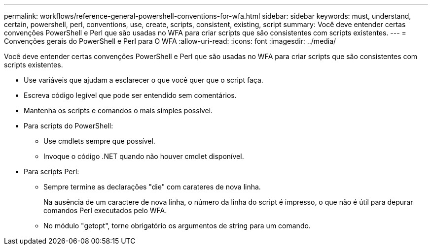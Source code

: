 ---
permalink: workflows/reference-general-powershell-conventions-for-wfa.html 
sidebar: sidebar 
keywords: must, understand, certain, powershell, perl, conventions, use, create, scripts, consistent, existing, script 
summary: Você deve entender certas convenções PowerShell e Perl que são usadas no WFA para criar scripts que são consistentes com scripts existentes. 
---
= Convenções gerais do PowerShell e Perl para O WFA
:allow-uri-read: 
:icons: font
:imagesdir: ../media/


[role="lead"]
Você deve entender certas convenções PowerShell e Perl que são usadas no WFA para criar scripts que são consistentes com scripts existentes.

* Use variáveis que ajudam a esclarecer o que você quer que o script faça.
* Escreva código legível que pode ser entendido sem comentários.
* Mantenha os scripts e comandos o mais simples possível.
* Para scripts do PowerShell:
+
** Use cmdlets sempre que possível.
** Invoque o código .NET quando não houver cmdlet disponível.


* Para scripts Perl:
+
** Sempre termine as declarações "die" com carateres de nova linha.
+
Na ausência de um caractere de nova linha, o número da linha do script é impresso, o que não é útil para depurar comandos Perl executados pelo WFA.

** No módulo "getopt", torne obrigatório os argumentos de string para um comando.



